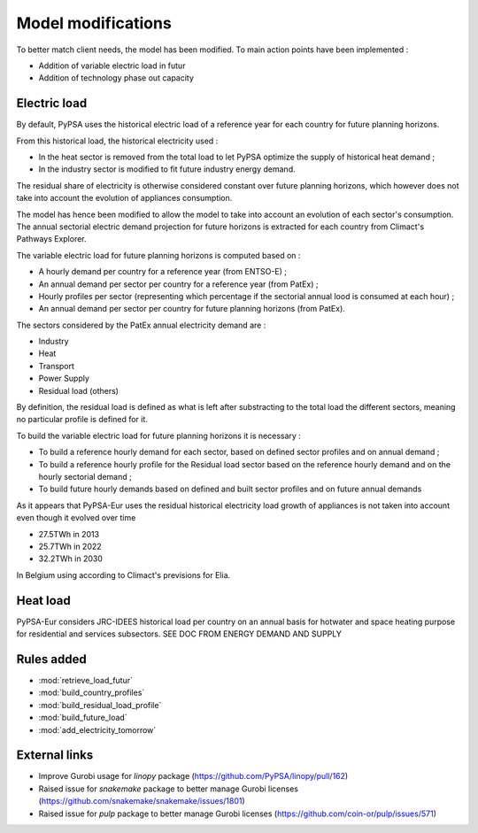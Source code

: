 ..
  SPDX-FileCopyrightText: 2019-2023 The PyPSA-Eur Authors

  SPDX-License-Identifier: CC-BY-4.0

.. _veka_configurations:

##########################################
Model modifications
##########################################


To better match client needs, the model has been modified. To main action points have been implemented :

* Addition of variable electric load in futur
* Addition of technology phase out capacity

Electric load
===========================
By default, PyPSA uses the historical electric load of a reference year for each country for future planning horizons. 

From this historical load, the historical electricity used :

* In the heat sector is removed from the total load to let PyPSA optimize the supply of historical heat demand ;
* In the industry sector is modified to fit future industry energy demand.

The residual share of electricity is otherwise considered constant over future planning horizons, which however does not take into account the evolution of appliances consumption.

The model has hence been modified to allow the model to take into account an evolution of each sector's consumption. The annual sectorial electric demand projection for future horizons is extracted for each country from Climact's Pathways Explorer.

The variable electric load for future planning horizons is computed based on :

* A hourly demand per country for a reference year (from ENTSO-E) ;
* An annual demand per sector per country for a reference year (from PatEx) ;
* Hourly profiles per sector (representing which percentage if the sectorial annual lood is consumed at each hour) ;
* An annual demand per sector per country for future planning horizons (from PatEx).
	
The sectors considered by the PatEx annual electricity demand are :

* Industry
* Heat 
* Transport
* Power Supply
* Residual load (others)
	
By definition, the residual load is defined as what is left after substracting to the total load the different sectors, meaning no particular profile is defined for it. 

To build the variable electric load for future planning horizons it is necessary :

* To build a reference hourly demand for each sector, based on defined sector profiles and on annual demand ;
* To build a reference hourly profile for the Residual load sector based on the reference hourly demand and on the hourly sectorial demand ;
* To build future hourly demands based on defined and built sector profiles and on future annual demands

As it appears that PyPSA-Eur uses the residual historical electricity load growth of appliances is not taken into account even though it evolved over time

* 27.5TWh in 2013
* 25.7TWh in 2022
* 32.2TWh in 2030

In Belgium using according to Climact's previsions for Elia.

Heat load
===========================

PyPSA-Eur considers JRC-IDEES historical load per country on an annual basis for hotwater and space heating purpose for residential and services subsectors.  SEE DOC FROM ENERGY DEMAND AND SUPPLY


Rules added
===========================

- :mod:`retrieve_load_futur`
- :mod:`build_country_profiles`
- :mod:`build_residual_load_profile`
- :mod:`build_future_load`
- :mod:`add_electricity_tomorrow`

External links
===========================

- Improve Gurobi usage for `linopy` package (https://github.com/PyPSA/linopy/pull/162)
- Raised issue for `snakemake` package to better manage Gurobi licenses (https://github.com/snakemake/snakemake/issues/1801)
- Raised issue for `pulp` package to better manage Gurobi licenses (https://github.com/coin-or/pulp/issues/571)
